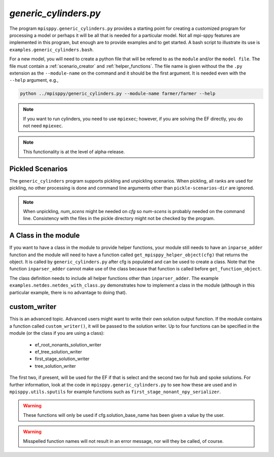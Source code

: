 .. _generic_cylinders:

`generic_cylinders.py`
======================

The program ``mpisppy.generic_cylinders.py`` provides a starting point for
creating a customized program for processing a model or perhaps it will be all
that is needed for a particular model. Not all mpi-sppy features
are implemented in this program, but enough are to provide examples and to get
started. A bash script to illustrate its use is ``examples.generic_cylinders.bash``.

For a new model, you will need to create a python file that will
be refered to as the ``module`` and/or the ``model file``.
The file must contain a :ref:`scenario_creator` and :ref:`helper_functions`.
The file name is given without the the ``.py`` extension as the
``--module-name`` on the command and it should be the first argument. It is
needed even with the ``--help`` argument, e.g.,

.. code-block:: bash
   
    python ../mpisppy/generic_cylinders.py --module-name farmer/farmer --help

.. Note::
   If you want to run cylinders, you need to use ``mpiexec``; however, if you are
   solving the EF directly, you do not need ``mpiexec``.


.. Note::
    This functionality is at the level of alpha-release.

Pickled Scenarios
-----------------

The ``generic_cylinders`` program supports pickling and unpickling
scenarios. When pickling, all ranks are used for pickling, no other
processing is done and command line arguments other than
``pickle-scenarios-dir`` are
ignored.

.. Note::
   When unpickling, `num_scens` might be needed on `cfg` so `num-scens` is
   probably needed on the command line. Consistency with the files in the
   pickle directory might not be checked by the program.

A Class in the module
---------------------

If you want to have a class in the module to provide helper functions,
your module still needs to have an ``inparse_adder`` function and the module will need
to have a function called ``get_mpisppy_helper_object(cfg)`` that returns
the object.  It is called by ``generic_cylinders.py`` after cfg is
populated and can be used to create a class. Note that the function
``inparser_adder`` cannot make use of the class because that function
is called before ``get_function_object``.

The class definition needs to include all helper functions other than
``inparser_adder``.  The example ``examples.netdes.netdes_with_class.py``
demonstrates how to implement a class in the module (although in this
particular example, there is no advantage to doing that).

        
custom_writer
-------------

This is an advanced topic. 
Advanced users might want to write their own solution output function. If the
module contains a function called ``custom_writer()``, it will be passed
to the solution writer. Up to four functions can be specified in the module (or the
class if you are using a class):

   - ef_root_nonants_solution_writer
   - ef_tree_solution_writer
   - first_stage_solution_writer
   - tree_solution_writer

The first two, if present, will be used for the EF if that is select
and the second two for hub and spoke solutions.  For further
information, look at the code in ``mpisppy.generic_cylinders.py`` to
see how these are used and in ``mpisppy.utils.sputils`` for example functions
such as ``first_stage_nonant_npy_serializer``.

.. Warning::
   These functions will only be used if cfg.solution_base_name has been given a value by the user.

.. Warning::
   Misspelled function names will not result in an error message, nor will they be called, of course.
